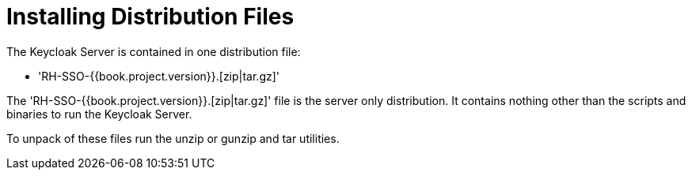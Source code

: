 = Installing Distribution Files

The Keycloak Server is contained in one distribution file:

* 'RH-SSO-{{book.project.version}}.[zip|tar.gz]'

The 'RH-SSO-{{book.project.version}}.[zip|tar.gz]' file is the server only distribution.  It contains nothing other than the scripts and binaries
to run the Keycloak Server.

To unpack of these files run the +unzip+ or +gunzip+ and +tar+ utilities.





